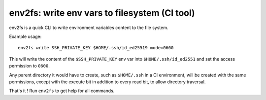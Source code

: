 env2fs: write env vars to filesystem (CI tool)
~~~~~~~~~~~~~~~~~~~~~~~~~~~~~~~~~~~~~~~~~~~~~~

env2fs is a quick CLI to write environment variables content to the file
system.

Example usage::

   env2fs write SSH_PRIVATE_KEY $HOME/.ssh/id_ed25519 mode=0600

This will write the content of the ``$SSH_PRIVATE_KEY`` env var into
``$HOME/.ssh/id_ed2551`` and set the access permission to ``0600``.

Any parent directory it would have to create, such as ``$HOME/.ssh`` in a CI
environment, will be created with the same permissions, except with the execute
bit in addition to every read bit, to allow directory traversal.

That's it ! Run ``env2fs`` to get help for all commands.
